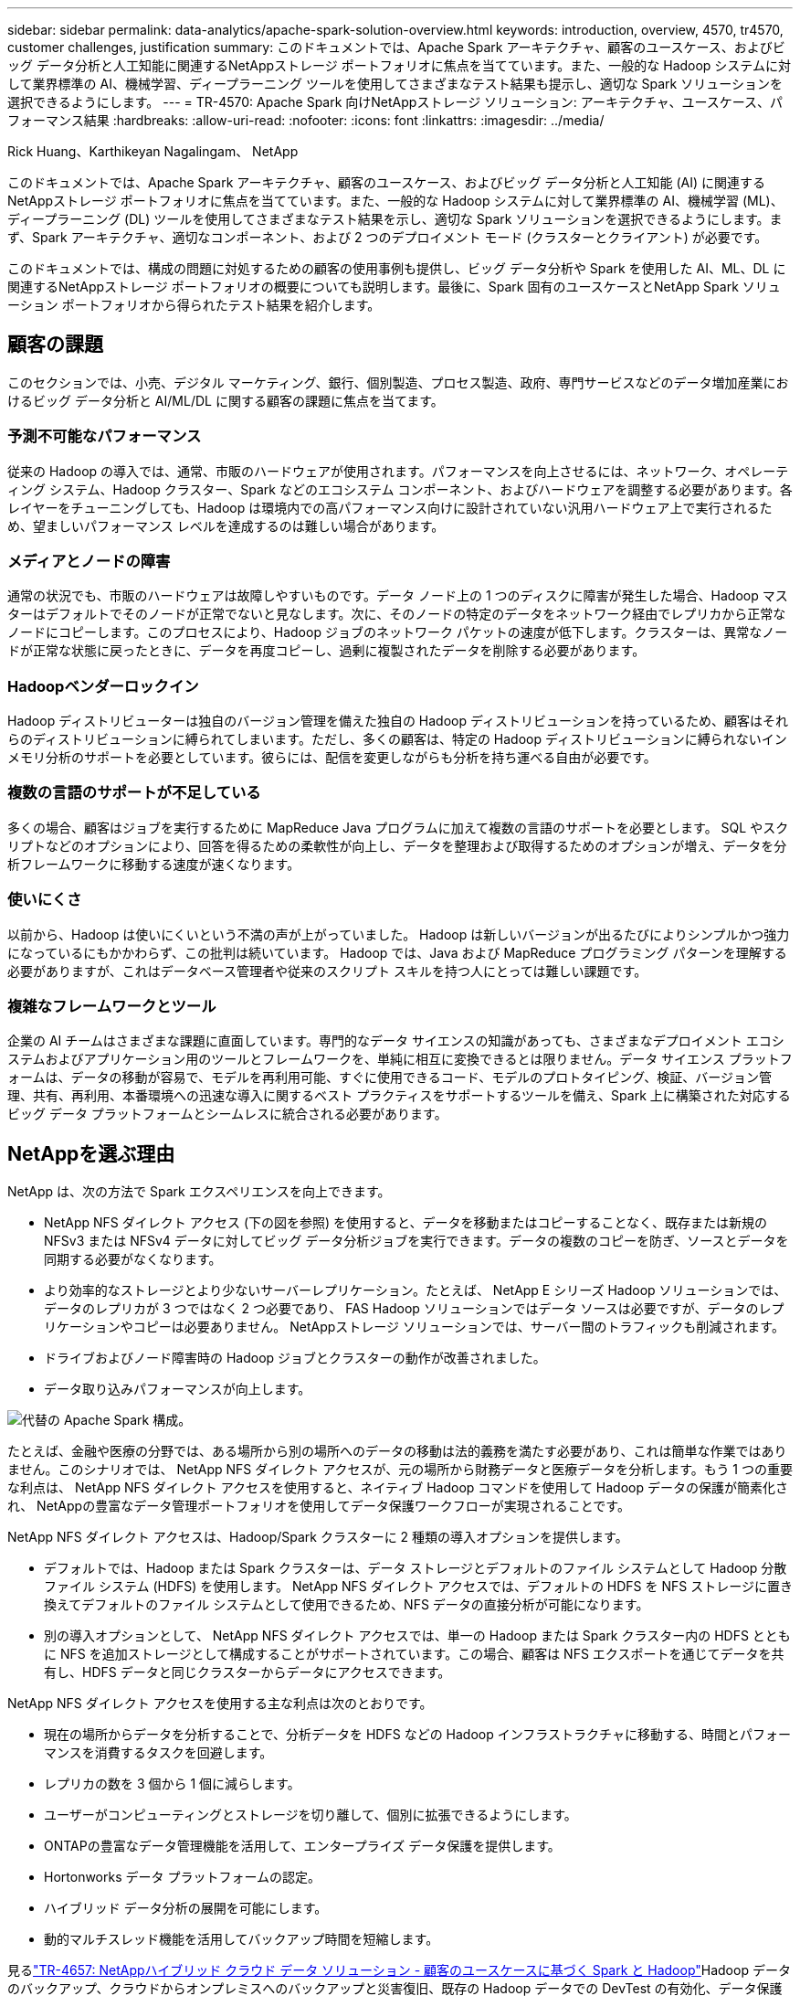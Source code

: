 ---
sidebar: sidebar 
permalink: data-analytics/apache-spark-solution-overview.html 
keywords: introduction, overview, 4570, tr4570, customer challenges, justification 
summary: このドキュメントでは、Apache Spark アーキテクチャ、顧客のユースケース、およびビッグ データ分析と人工知能に関連するNetAppストレージ ポートフォリオに焦点を当てています。また、一般的な Hadoop システムに対して業界標準の AI、機械学習、ディープラーニング ツールを使用してさまざまなテスト結果も提示し、適切な Spark ソリューションを選択できるようにします。 
---
= TR-4570: Apache Spark 向けNetAppストレージ ソリューション: アーキテクチャ、ユースケース、パフォーマンス結果
:hardbreaks:
:allow-uri-read: 
:nofooter: 
:icons: font
:linkattrs: 
:imagesdir: ../media/


Rick Huang、Karthikeyan Nagalingam、 NetApp

[role="lead"]
このドキュメントでは、Apache Spark アーキテクチャ、顧客のユースケース、およびビッグ データ分析と人工知能 (AI) に関連するNetAppストレージ ポートフォリオに焦点を当てています。また、一般的な Hadoop システムに対して業界標準の AI、機械学習 (ML)、ディープラーニング (DL) ツールを使用してさまざまなテスト結果を示し、適切な Spark ソリューションを選択できるようにします。まず、Spark アーキテクチャ、適切なコンポーネント、および 2 つのデプロイメント モード (クラスターとクライアント) が必要です。

このドキュメントでは、構成の問題に対処するための顧客の使用事例も提供し、ビッグ データ分析や Spark を使用した AI、ML、DL に関連するNetAppストレージ ポートフォリオの概要についても説明します。最後に、Spark 固有のユースケースとNetApp Spark ソリューション ポートフォリオから得られたテスト結果を紹介します。



== 顧客の課題

このセクションでは、小売、デジタル マーケティング、銀行、個別製造、プロセス製造、政府、専門サービスなどのデータ増加産業におけるビッグ データ分析と AI/ML/DL に関する顧客の課題に焦点を当てます。



=== 予測不可能なパフォーマンス

従来の Hadoop の導入では、通常、市販のハードウェアが使用されます。パフォーマンスを向上させるには、ネットワーク、オペレーティング システム、Hadoop クラスター、Spark などのエコシステム コンポーネント、およびハードウェアを調整する必要があります。各レイヤーをチューニングしても、Hadoop は環境内での高パフォーマンス向けに設計されていない汎用ハードウェア上で実行されるため、望ましいパフォーマンス レベルを達成するのは難しい場合があります。



=== メディアとノードの障害

通常の状況でも、市販のハードウェアは故障しやすいものです。データ ノード上の 1 つのディスクに障害が発生した場合、Hadoop マスターはデフォルトでそのノードが正常でないと見なします。次に、そのノードの特定のデータをネットワーク経由でレプリカから正常なノードにコピーします。このプロセスにより、Hadoop ジョブのネットワーク パケットの速度が低下します。クラスターは、異常なノードが正常な状態に戻ったときに、データを再度コピーし、過剰に複製されたデータを削除する必要があります。



=== Hadoopベンダーロックイン

Hadoop ディストリビューターは独自のバージョン管理を備えた独自の Hadoop ディストリビューションを持っているため、顧客はそれらのディストリビューションに縛られてしまいます。ただし、多くの顧客は、特定の Hadoop ディストリビューションに縛られないインメモリ分析のサポートを必要としています。彼らには、配信を変更しながらも分析を持ち運べる自由が必要です。



=== 複数の言語のサポートが不足している

多くの場合、顧客はジョブを実行するために MapReduce Java プログラムに加えて複数の言語のサポートを必要とします。  SQL やスクリプトなどのオプションにより、回答を得るための柔軟性が向上し、データを整理および取得するためのオプションが増え、データを分析フレームワークに移動する速度が速くなります。



=== 使いにくさ

以前から、Hadoop は使いにくいという不満の声が上がっていました。  Hadoop は新しいバージョンが出るたびによりシンプルかつ強力になっているにもかかわらず、この批判は続いています。  Hadoop では、Java および MapReduce プログラミング パターンを理解する必要がありますが、これはデータベース管理者や従来のスクリプト スキルを持つ人にとっては難しい課題です。



=== 複雑なフレームワークとツール

企業の AI チームはさまざまな課題に直面しています。専門的なデータ サイエンスの知識があっても、さまざまなデプロイメント エコシステムおよびアプリケーション用のツールとフレームワークを、単純に相互に変換できるとは限りません。データ サイエンス プラットフォームは、データの移動が容易で、モデルを再利用可能、すぐに使用できるコード、モデルのプロトタイピング、検証、バージョン管理、共有、再利用、本番環境への迅速な導入に関するベスト プラクティスをサポートするツールを備え、Spark 上に構築された対応するビッグ データ プラットフォームとシームレスに統合される必要があります。



== NetAppを選ぶ理由

NetApp は、次の方法で Spark エクスペリエンスを向上できます。

* NetApp NFS ダイレクト アクセス (下の図を参照) を使用すると、データを移動またはコピーすることなく、既存または新規の NFSv3 または NFSv4 データに対してビッグ データ分析ジョブを実行できます。データの複数のコピーを防ぎ、ソースとデータを同期する必要がなくなります。
* より効率的なストレージとより少ないサーバーレプリケーション。たとえば、 NetApp E シリーズ Hadoop ソリューションでは、データのレプリカが 3 つではなく 2 つ必要であり、 FAS Hadoop ソリューションではデータ ソースは必要ですが、データのレプリケーションやコピーは必要ありません。  NetAppストレージ ソリューションでは、サーバー間のトラフィックも削減されます。
* ドライブおよびノード障害時の Hadoop ジョブとクラスターの動作が改善されました。
* データ取り込みパフォーマンスが向上します。


image:apache-spark-001.png["代替の Apache Spark 構成。"]

たとえば、金融や医療の分野では、ある場所から別の場所へのデータの移動は法的義務を満たす必要があり、これは簡単な作業ではありません。このシナリオでは、 NetApp NFS ダイレクト アクセスが、元の場所から財務データと医療データを分析します。もう 1 つの重要な利点は、 NetApp NFS ダイレクト アクセスを使用すると、ネイティブ Hadoop コマンドを使用して Hadoop データの保護が簡素化され、 NetAppの豊富なデータ管理ポートフォリオを使用してデータ保護ワークフローが実現されることです。

NetApp NFS ダイレクト アクセスは、Hadoop/Spark クラスターに 2 種類の導入オプションを提供します。

* デフォルトでは、Hadoop または Spark クラスターは、データ ストレージとデフォルトのファイル システムとして Hadoop 分散ファイル システム (HDFS) を使用します。  NetApp NFS ダイレクト アクセスでは、デフォルトの HDFS を NFS ストレージに置き換えてデフォルトのファイル システムとして使用できるため、NFS データの直接分析が可能になります。
* 別の導入オプションとして、 NetApp NFS ダイレクト アクセスでは、単一の Hadoop または Spark クラスター内の HDFS とともに NFS を追加ストレージとして構成することがサポートされています。この場合、顧客は NFS エクスポートを通じてデータを共有し、HDFS データと同じクラスターからデータにアクセスできます。


NetApp NFS ダイレクト アクセスを使用する主な利点は次のとおりです。

* 現在の場所からデータを分析することで、分析データを HDFS などの Hadoop インフラストラクチャに移動する、時間とパフォーマンスを消費するタスクを回避します。
* レプリカの数を 3 個から 1 個に減らします。
* ユーザーがコンピューティングとストレージを切り離して、個別に拡張できるようにします。
* ONTAPの豊富なデータ管理機能を活用して、エンタープライズ データ保護を提供します。
* Hortonworks データ プラットフォームの認定。
* ハイブリッド データ分析の展開を可能にします。
* 動的マルチスレッド機能を活用してバックアップ時間を短縮します。


見るlink:hdcs-sh-solution-overview.html["TR-4657: NetAppハイブリッド クラウド データ ソリューション - 顧客のユースケースに基づく Spark と Hadoop"^]Hadoop データのバックアップ、クラウドからオンプレミスへのバックアップと災害復旧、既存の Hadoop データでの DevTest の有効化、データ保護とマルチクラウド接続、分析ワークロードの高速化を実現します。

次のセクションでは、Spark のお客様にとって重要なストレージ機能について説明します。



=== ストレージ階層化

Hadoop ストレージ階層化を使用すると、ストレージ ポリシーに従って、異なるストレージ タイプでファイルを保存できます。ストレージの種類には以下が含まれます `hot`、 `cold` 、 `warm` 、 `all_ssd` 、 `one_ssd` 、 そして `lazy_persist`。

異なるストレージ ポリシーを持つ SSD および SAS ドライブを搭載したNetApp AFFストレージ コントローラと E シリーズ ストレージ コントローラで Hadoop ストレージ階層化の検証を実行しました。 AFF-A800 の Spark クラスターには 4 つのコンピューティング ワーカー ノードがありますが、E シリーズのクラスターには 8 つのコンピューティング ワーカー ノードがあります。これは主に、ソリッド ステート ドライブ (SSD) とハード ドライブ ディスク (HDD) のパフォーマンスを比較するためのものです。

次の図は、Hadoop SSD に対するNetAppソリューションのパフォーマンスを示しています。

image:apache-spark-002.png["1TB のデータをソートする時間。"]

* ベースライン NL-SAS 構成では、8 つのコンピューティング ノードと 96 個の NL-SAS ドライブが使用されました。この構成では、4 分 38 秒で 1 TB のデータが生成されました。見る https://www.netapp.com/pdf.html?item=/media/16462-tr-3969.pdf["TR-3969 NetApp Eシリーズ Hadoop ソリューション"^]クラスターとストレージ構成の詳細については、こちらをご覧ください。
* TeraGen を使用すると、SSD 構成では NL-SAS 構成よりも 15.66 倍高速に 1 TB のデータを生成しました。さらに、SSD 構成では、コンピューティング ノードの数とディスク ドライブの数も半分になりました (合計 24 台の SSD ドライブ)。ジョブの完了時間に基づくと、NL-SAS 構成のほぼ 2 倍の速度でした。
* TeraSort を使用すると、SSD 構成では 1 TB のデータを NL-SAS 構成よりも 1138.36 倍速くソートできました。さらに、SSD 構成では、コンピューティング ノードの数とディスク ドライブの数も半分になりました (合計 24 台の SSD ドライブ)。したがって、ドライブあたりでは、NL-SAS 構成よりも約 3 倍高速になりました。
* 重要なのは、回転ディスクからオールフラッシュへの移行によりパフォーマンスが向上することです。コンピューティングノードの数はボトルネックではありませんでした。  NetApp のオールフラッシュ ストレージを使用すると、ランタイム パフォーマンスが適切に拡張されます。
* NFS では、データはすべて一緒にプールされることと機能的に同等であり、ワークロードに応じてコンピューティング ノードの数を削減できます。  Apache Spark クラスター ユーザーは、コンピューティング ノードの数を変更するときにデータを手動で再バランスする必要がありません。




=== パフォーマンスのスケーリング - スケールアウト

AFFソリューションの Hadoop クラスターからさらに計算能力が必要な場合は、適切な数のストレージ コントローラーを備えたデータ ノードを追加できます。  NetApp、ストレージ コントローラ アレイごとに 4 つのデータ ノードから開始し、ワークロードの特性に応じて、ストレージ コントローラごとに 8 つのデータ ノードまで増やすことを推奨しています。

AFFとFAS はインプレース分析に最適です。コンピューティング要件に基づいてノード マネージャーを追加でき、中断のない操作により、ダウンタイムなしでオンデマンドでストレージ コントローラーを追加できます。当社は、NVME メディア サポート、効率保証、データ削減、QOS、予測分析、クラウド階層化、レプリケーション、クラウド展開、セキュリティなど、 AFFおよびFASの豊富な機能を提供します。お客様が要件を満たせるよう、 NetApp は追加のライセンス費用なしで、ファイルシステム分析、クォータ、オンボックス負荷分散などの機能を提供します。 NetApp は、同時ジョブ数、低レイテンシ、シンプルな操作、および 1 秒あたりのギガバイト単位のスループットにおいて競合他社よりも優れたパフォーマンスを発揮します。さらに、 NetApp Cloud Volumes ONTAP は3 つの主要クラウド プロバイダーすべてで実行されます。



=== パフォーマンスのスケーリング - スケールアップ

スケールアップ機能を使用すると、追加のストレージ容量が必要な場合に、 AFF、 FAS、および E シリーズ システムにディスク ドライブを追加できます。  Cloud Volumes ONTAPでは、ストレージを PB レベルに拡張するために、使用頻度の低いデータをブロック ストレージからオブジェクト ストレージに階層化し、追加のコンピューティングなしでCloud Volumes ONTAPライセンスをスタックするという 2 つの要素を組み合わせています。



=== 複数のプロトコル

NetAppシステムは、SAS、iSCSI、FCP、InfiniBand、NFS など、Hadoop 展開のほとんどのプロトコルをサポートしています。



=== 運用およびサポートソリューション

このドキュメントで説明されている Hadoop ソリューションは、 NetAppによってサポートされています。これらのソリューションは、主要な Hadoop ディストリビューターによって認定されています。詳細については、 http://hortonworks.com/partner/netapp/["ホートンワークス"^]サイトとCloudera http://www.cloudera.com/partners/partners-listing.html?q=netapp["認証"^]そして http://www.cloudera.com/partners/solutions/netapp.html["partner"^]サイト。
